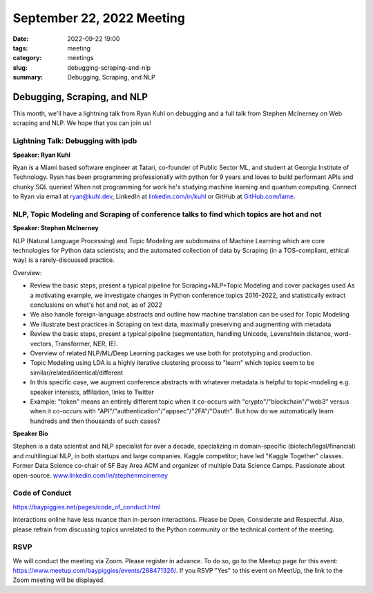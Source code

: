 September 22, 2022 Meeting
####################################

:date: 2022-09-22 19:00
:tags: meeting
:category: meetings
:slug: debugging-scraping-and-nlp
:summary: Debugging, Scraping, and NLP

Debugging, Scraping, and NLP
====================================================
This month, we'll have a lightning talk from Ryan Kuhl on debugging and a full talk from Stephen McInerney on Web scraping and NLP. We hope that you can join us!

Lightning Talk: Debugging with ipdb
-----------------------------------
**Speaker: Ryan Kuhl**

Ryan is a Miami based software engineer at Tatari, co-founder of Public Sector ML, and student at Georgia Institute of Technology. Ryan has been programming professionally with python for 9 years and loves to build performant APIs and chunky SQL queries! When not programming for work he's studying machine learning and quantum computing. Connect to Ryan via email at ryan@kuhl.dev, LinkedIn at `linkedin.com/in/kuhl <https://linkedin.com/in/kuhl>`_ or GitHub at
`GitHub.com/lame <https://GitHub.com/lame>`_.

NLP, Topic Modeling and Scraping of conference talks to find which topics are hot and not
-----------------------------------------------------------------------------------------
**Speaker: Stephen McInerney**

NLP (Natural Language Processing) and Topic Modeling are subdomains of Machine Learning which are core technologies for Python data scientists; and the automated collection of data by Scraping (in a TOS-compliant, ethical way) is a rarely-discussed practice.

Overview:

* Review the basic steps, present a typical pipeline for Scraping+NLP+Topic Modeling and cover packages used As a motivating example, we investigate changes in Python conference topics 2016-2022, and statistically extract conclusions on what's hot and not, as of 2022
* We also handle foreign-language abstracts and outline how machine translation can be used for Topic Modeling
* We illustrate best practices in Scraping on text data, maximally preserving and augmenting with metadata
* Review the basic steps, present a typical pipeline (segmentation, handling Unicode, Levenshtein distance, word-vectors, Transformer, NER, IE).
* Overview of related NLP/ML/Deep Learning packages we use both for prototyping and production.
* Topic Modeling using LDA is a highly iterative clustering process to "learn" which topics seem to be similar/related/identical/different
* In this specific case, we augment conference abstracts with whatever metadata is helpful to topic-modeling e.g. speaker interests, affiliation, links to Twitter
* Example: "token" means an entirely different topic when it co-occurs with "crypto"/"blockchain"/"web3" versus when it co-occurs with "API"/"authentication"/"appsec"/"2FA"/"Oauth". But how do we automatically learn hundreds and then thousands of such cases?

**Speaker Bio**

Stephen is a data scientist and NLP specialist for over a decade, specializing in domain-specific (biotech/legal/financial) and multilingual NLP, in both startups and large companies. Kaggle competitor; have led "Kaggle Together" classes. Former Data Science co-chair of SF Bay Area ACM and organizer of multiple Data Science Camps. Passionate about open-source. `www.linkedin.com/in/stephenmcinerney <https://www.linkedin.com/in/stephenmcinerney>`_

Code of Conduct
---------------
https://baypiggies.net/pages/code_of_conduct.html

Interactions online have less nuance than in-person interactions. Please be Open, Considerate and Respectful. 
Also, please refrain from discussing topics unrelated to the Python community or the technical content of the meeting.

RSVP
----
We will conduct the meeting via Zoom. Please register in advance. To do so, go to the Meetup page for this event:
https://www.meetup.com/baypiggies/events/288471326/. If you RSVP "Yes" to this event on MeetUp, the link to the Zoom meeting
will be displayed.

